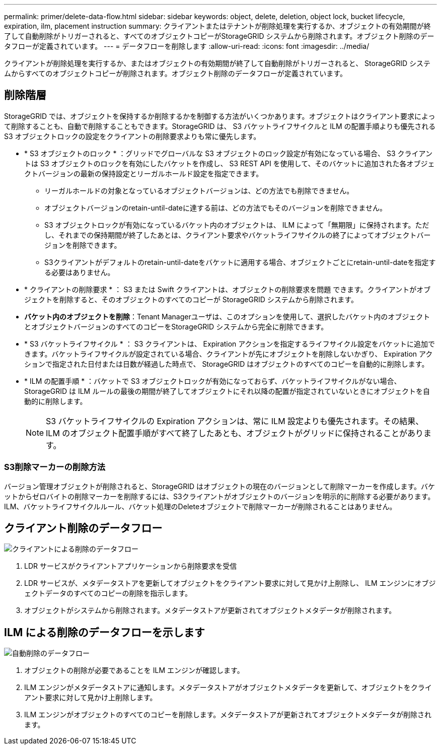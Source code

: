 ---
permalink: primer/delete-data-flow.html 
sidebar: sidebar 
keywords: object, delete, deletion, object lock, bucket lifecycle, expiration, ilm, placement instruction 
summary: クライアントまたはテナントが削除処理を実行するか、オブジェクトの有効期間が終了して自動削除がトリガーされると、すべてのオブジェクトコピーがStorageGRID システムから削除されます。オブジェクト削除のデータフローが定義されています。 
---
= データフローを削除します
:allow-uri-read: 
:icons: font
:imagesdir: ../media/


[role="lead"]
クライアントが削除処理を実行するか、またはオブジェクトの有効期間が終了して自動削除がトリガーされると、 StorageGRID システムからすべてのオブジェクトコピーが削除されます。オブジェクト削除のデータフローが定義されています。



== 削除階層

StorageGRID では、オブジェクトを保持するか削除するかを制御する方法がいくつかあります。オブジェクトはクライアント要求によって削除することも、自動で削除することもできます。StorageGRID は、 S3 バケットライフサイクルと ILM の配置手順よりも優先される S3 オブジェクトロックの設定をクライアントの削除要求よりも常に優先します。

* * S3 オブジェクトのロック * ：グリッドでグローバルな S3 オブジェクトのロック設定が有効になっている場合、 S3 クライアントは S3 オブジェクトのロックを有効にしたバケットを作成し、 S3 REST API を使用して、そのバケットに追加された各オブジェクトバージョンの最新の保持設定とリーガルホールド設定を指定できます。
+
** リーガルホールドの対象となっているオブジェクトバージョンは、どの方法でも削除できません。
** オブジェクトバージョンのretain-until-dateに達する前は、どの方法でもそのバージョンを削除できません。
** S3 オブジェクトロックが有効になっているバケット内のオブジェクトは、 ILM によって「無期限」に保持されます。ただし、それまでの保持期間が終了したあとは、クライアント要求やバケットライフサイクルの終了によってオブジェクトバージョンを削除できます。
** S3クライアントがデフォルトのretain-until-dateをバケットに適用する場合、オブジェクトごとにretain-until-dateを指定する必要はありません。


* * クライアントの削除要求 * ： S3 または Swift クライアントは、オブジェクトの削除要求を問題 できます。クライアントがオブジェクトを削除すると、そのオブジェクトのすべてのコピーが StorageGRID システムから削除されます。
* *バケット内のオブジェクトを削除*：Tenant Managerユーザは、このオプションを使用して、選択したバケット内のオブジェクトとオブジェクトバージョンのすべてのコピーをStorageGRID システムから完全に削除できます。
* * S3 バケットライフサイクル * ： S3 クライアントは、 Expiration アクションを指定するライフサイクル設定をバケットに追加できます。バケットライフサイクルが設定されている場合、クライアントが先にオブジェクトを削除しないかぎり、 Expiration アクションで指定された日付または日数が経過した時点で、 StorageGRID はオブジェクトのすべてのコピーを自動的に削除します。
* * ILM の配置手順 * ：バケットで S3 オブジェクトロックが有効になっておらず、バケットライフサイクルがない場合、 StorageGRID は ILM ルールの最後の期間が終了してオブジェクトにそれ以降の配置が指定されていないときにオブジェクトを自動的に削除します。
+

NOTE: S3 バケットライフサイクルの Expiration アクションは、常に ILM 設定よりも優先されます。その結果、 ILM のオブジェクト配置手順がすべて終了したあとも、オブジェクトがグリッドに保持されることがあります。





=== S3削除マーカーの削除方法

バージョン管理オブジェクトが削除されると、StorageGRID はオブジェクトの現在のバージョンとして削除マーカーを作成します。バケットからゼロバイトの削除マーカーを削除するには、S3クライアントがオブジェクトのバージョンを明示的に削除する必要があります。ILM、バケットライフサイクルルール、バケット処理のDeleteオブジェクトで削除マーカーが削除されることはありません。



== クライアント削除のデータフロー

image::../media/delete_data_flow.png[クライアントによる削除のデータフロー]

. LDR サービスがクライアントアプリケーションから削除要求を受信
. LDR サービスが、メタデータストアを更新してオブジェクトをクライアント要求に対して見かけ上削除し、 ILM エンジンにオブジェクトデータのすべてのコピーの削除を指示します。
. オブジェクトがシステムから削除されます。メタデータストアが更新されてオブジェクトメタデータが削除されます。




== ILM による削除のデータフローを示します

image::../media/automatic_deletion_data_flow.png[自動削除のデータフロー]

. オブジェクトの削除が必要であることを ILM エンジンが確認します。
. ILM エンジンがメタデータストアに通知します。メタデータストアがオブジェクトメタデータを更新して、オブジェクトをクライアント要求に対して見かけ上削除します。
. ILM エンジンがオブジェクトのすべてのコピーを削除します。メタデータストアが更新されてオブジェクトメタデータが削除されます。

